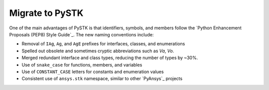 Migrate to PySTK
################

One of the main advantages of PySTK is that identifiers, symbols, and members
follow the `Python Enhancement Proposals (PEP8) Style Guide`_. The new naming
conventions include:

- Removal of ``IAg``, ``Ag``, and ``AgE`` prefixes for interfaces, classes, and enumerations
- Spelled out obsolete and sometimes cryptic abbreviations such as `Va`, `Vo`.
- Merged redundant interface and class types, reducing the number of types by ~30%.
- Use of ``snake_case`` for functions, members, and variables
- Use of ``CONSTANT_CASE`` letters for constants and enumeration values
- Consistent use of ``ansys.stk`` namespace, similar to other `PyAnsys`_ projects

.. raw:: html

    <table class="datatable table dataTable no-footer display" id="migration-table" role="grid" aria-describedby="DataTables_{{ module | replace('.', '_') }}_info">
      <thead>
        <tr class="row-odd" role="row">
          <th class="head sorting_asc" tabindex="0" aria-controls="migration-table" rowspan="1" colspan="1" aria-sort="ascending" aria-label="Old name activate to sort column descending" style="width: 153.312px;">
            <p>Old name</p>
          </th>
          <th class="head sorting" tabindex="0" aria-controls="migration-table" rowspan="1" colspan="1" aria-label="New name activate to sort column ascending" style="width: 153.312px;">
            <p>New name</p>
          </th>
        </tr>
      </thead>
      <tbody id="{{ module | replace('.', '_') }}_body">
        <!-- Rows will be dynamically added here. -->
      </tbody>
    </table>

    <script>
        let migrationTable;

        fetch("../_static/migration-tables/main.json")
            .then(function (response) {
                return response.json();
            })
            .then(function (data) {

                // If DataTable is already initialized, destroy it first to reset the table
                if ($.fn.dataTable.isDataTable('#migration-table')) {
                    $('#migration-table').DataTable().clear().destroy();
                }

                // Initialize the table with desired options
                migrationTable = $("#migration-table").DataTable({
                    ordering: true,
                    language: {
                        emptyTable: "Loading..."
                    },
                    scrollX: true,
                });

                // Clear previous content
                migrationTable.clear();

                function addRows(items) {
                    Object.entries(items).forEach(([oldTypeName, content]) => {

                        // Ignore private types
                        if (oldTypeName.startsWith("_")) {
                            return;
                        }

                        // Add the main row for the type
                        let rowData = [
                            `<b>${oldTypeName}</b>`,
                            `<b>${content.new_name || ''}</b>` // Corrected to handle null or undefined
                        ];
                
                        // Check if the content has members and handle it
                        if (content.members) {
                            let memberOldNames = '';
                            let memberNewNames = '';
                
                            if (Array.isArray(content.members)) {
                                // If members is an array, iterate with map
                                content.members.forEach(member => {
                                    memberOldNames += `<br>${member.oldName}<br>`;
                                    memberNewNames += `<br>${member.newName || ''}<br>`;
                                });
                            } else if (typeof content.members === 'object') {
                                // If members is an object, use Object.entries to iterate over key-value pairs
                                Object.entries(content.members).forEach(([oldName, newName]) => {
                                    memberOldNames += `<br>${oldName}<br>`;
                                    memberNewNames += `<br>${newName || ''}<br>`;
                                });
                            }
                
                            // Add the member data next to the main type row
                            rowData[0] += `<div style="padding-left: 2em;">${memberOldNames}</div>`;
                            rowData[1] += `<div style="padding-left: 2em;">${memberNewNames}</div>`;
                        }
                
                        // Add the row to the table
                        migrationTable.row.add(rowData);
                    });
                }
                addRows(data);

                // Update the display
                migrationTable.draw();

            });
    </script>
